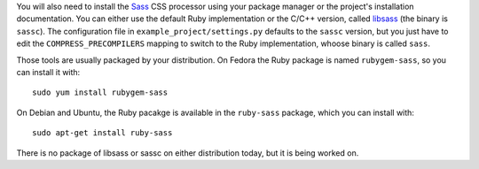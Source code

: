 You will also need to install the `Sass`_ CSS processor using your package
manager or the project's installation documentation. You can either use the
default Ruby implementation or the C/C++ version, called `libsass`_ (the binary
is ``sassc``). The configuration file in ``example_project/settings.py``
defaults to the ``sassc`` version, but you just have to edit the
``COMPRESS_PRECOMPILERS`` mapping to switch to the Ruby implementation, whoose
binary is called ``sass``.

Those tools are usually packaged by your distribution. On Fedora the Ruby
package is named ``rubygem-sass``, so you can install it with::

    sudo yum install rubygem-sass

On Debian and Ubuntu, the Ruby pacakge is available in the ``ruby-sass``
package, which you can install with::

    sudo apt-get install ruby-sass

There is no package of libsass or sassc on either distribution today, but it is
being worked on.

.. _Sass: http://sass-lang.com
.. _libsass: http://sass-lang.com/libsass


